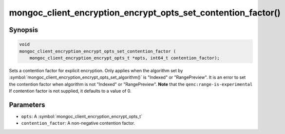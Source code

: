 .. _mongoc_client_encryption_encrypt_opts_set_contention_factor

mongoc_client_encryption_encrypt_opts_set_contention_factor()
=============================================================

Synopsis
--------

.. code-block:: c

    void
    mongoc_client_encryption_encrypt_opts_set_contention_factor (
        mongoc_client_encryption_encrypt_opts_t *opts, int64_t contention_factor);

.. versionadded:: 1.22.0

Sets a contention factor for explicit encryption.
Only applies when the algorithm set by :symbol:`mongoc_client_encryption_encrypt_opts_set_algorithm()` is "Indexed" or "RangePreview".
It is an error to set the contention factor when algorithm is not "Indexed" or "RangePreview". **Note** that the ``qenc:range-is-experimental``
If contention factor is not supplied, it defaults to a value of 0.

Parameters
----------

* ``opts``: A :symbol:`mongoc_client_encryption_encrypt_opts_t`
* ``contention_factor``: A non-negative contention factor.
